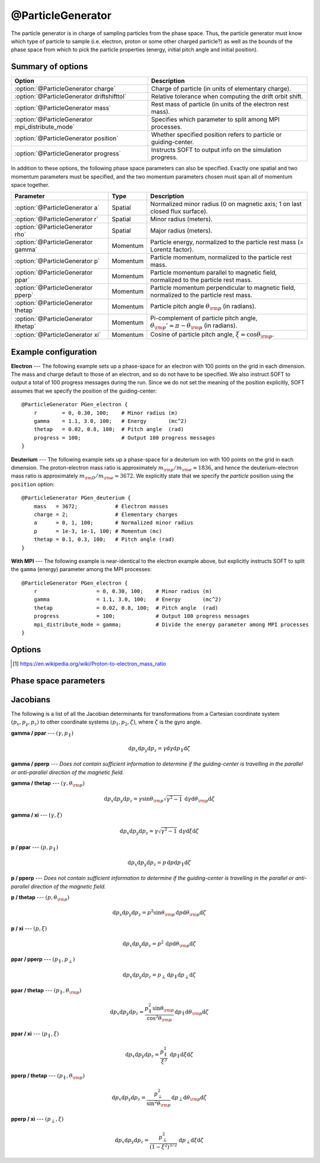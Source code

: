 .. _module-particlegenerator:

@ParticleGenerator
******************
The particle generator is in charge of sampling particles from the phase space.
Thus, the particle generator must know which type of particle to sample (i.e.
electron, proton or some other charged particle?) as well as the bounds of the
phase space from which to pick the particle properties (energy, initial pitch
angle and initial position).

Summary of options
^^^^^^^^^^^^^^^^^^

+--------------------------------------------------+------------------------------------------------------------------+
| **Option**                                       | **Description**                                                  |
+--------------------------------------------------+------------------------------------------------------------------+
| :option:`@ParticleGenerator charge`              | Charge of particle (in units of elementary charge).              |
+--------------------------------------------------+------------------------------------------------------------------+
| :option:`@ParticleGenerator driftshifttol`       | Relative tolerance when computing the drift orbit shift.         |
+--------------------------------------------------+------------------------------------------------------------------+
| :option:`@ParticleGenerator mass`                | Rest mass of particle (in units of the electron rest mass).      |
+--------------------------------------------------+------------------------------------------------------------------+
| :option:`@ParticleGenerator mpi_distribute_mode` | Specifies which parameter to split among MPI processes.          |
+--------------------------------------------------+------------------------------------------------------------------+
| :option:`@ParticleGenerator position`            | Whether specified position refers to particle or guiding-center. |
+--------------------------------------------------+------------------------------------------------------------------+
| :option:`@ParticleGenerator progress`            | Instructs SOFT to output info on the simulation progress.        |
+--------------------------------------------------+------------------------------------------------------------------+

In addition to these options, the following phase space parameters can also be
specified. Exactly one spatial and two momentum parameters must be specified,
and the two momentum parameters chosen must span all of momentum space together.

+--------------------------------------+----------+-----------------------------------------------------------------------------------------------------+
| **Parameter**                        | **Type** | **Description**                                                                                     |
+--------------------------------------+----------+-----------------------------------------------------------------------------------------------------+
| :option:`@ParticleGenerator a`       | Spatial  | Normalized minor radius (0 on magnetic axis; 1 on last closed flux surface).                        |
+--------------------------------------+----------+-----------------------------------------------------------------------------------------------------+
| :option:`@ParticleGenerator r`       | Spatial  | Minor radius (meters).                                                                              |
+--------------------------------------+----------+-----------------------------------------------------------------------------------------------------+
| :option:`@ParticleGenerator rho`     | Spatial  | Major radius (meters).                                                                              |
+--------------------------------------+----------+-----------------------------------------------------------------------------------------------------+
| :option:`@ParticleGenerator gamma`   | Momentum | Particle energy, normalized to the particle rest mass (= Lorentz factor).                           |
+--------------------------------------+----------+-----------------------------------------------------------------------------------------------------+
| :option:`@ParticleGenerator p`       | Momentum | Particle momentum, normalized to the particle rest mass.                                            |
+--------------------------------------+----------+-----------------------------------------------------------------------------------------------------+
| :option:`@ParticleGenerator ppar`    | Momentum | Particle momentum parallel to magnetic field, normalized to the particle rest mass.                 |
+--------------------------------------+----------+-----------------------------------------------------------------------------------------------------+
| :option:`@ParticleGenerator pperp`   | Momentum | Particle momentum perpendicular to magnetic field, normalized to the particle rest mass.            |
+--------------------------------------+----------+-----------------------------------------------------------------------------------------------------+
| :option:`@ParticleGenerator thetap`  | Momentum | Particle pitch angle :math:`\theta_{\rm p}` (in radians).                                           |
+--------------------------------------+----------+-----------------------------------------------------------------------------------------------------+
| :option:`@ParticleGenerator ithetap` | Momentum | Pi-complement of particle pitch angle, :math:`\theta_{\rm p}' = \pi - \theta_{\rm p}` (in radians). |
+--------------------------------------+----------+-----------------------------------------------------------------------------------------------------+
| :option:`@ParticleGenerator xi`      | Momentum | Cosine of particle pitch angle, :math:`\xi = \cos\theta_{\rm p}`.                                   |
+--------------------------------------+----------+-----------------------------------------------------------------------------------------------------+

Example configuration
^^^^^^^^^^^^^^^^^^^^^

**Electron** --- The following example sets up a phase-space for an electron
with 100 points on the grid in each dimension. The mass and charge default to
those of an electron, and so do not have to be specified. We also instruct SOFT
to output a total of 100 progress messages during the run. Since we do not set
the meaning of the position explicitly, SOFT assumes that we specify the
position of the guiding-center::

   @ParticleGenerator PGen_electron {
       r        = 0, 0.30, 100;    # Minor radius (m)
       gamma    = 1.1, 3.0, 100;   # Energy       (mc^2)
       thetap   = 0.02, 0.8, 100;  # Pitch angle  (rad)
       progress = 100;             # Output 100 progress messages
   }

**Deuterium** --- The following example sets up a phase-space for a deuterium
ion with 100 points on the grid in each dimension. The proton-electron mass
ratio is approximately :math:`m_{\rm p} / m_{\rm e}\approx 1836`, and hence the
deuterium-electron mass ratio is approximately
:math:`m_{\rm D} / m_{\rm e}\approx 3672`. We explicitly state that we specify
the *particle* position using the ``position`` option::

   @ParticleGenerator PGen_deuterium {
       mass   = 3672;            # Electron masses
       charge = 2;               # Elementary charges
       a      = 0, 1, 100;       # Normalized minor radius
       p      = 1e-3, 1e-1, 100; # Momentum (mc)
       thetap = 0.1, 0.3, 100;   # Pitch angle (rad)
   }

**With MPI** --- The following example is near-identical to the electron example
above, but explicitly instructs SOFT to split the ``gamma`` (energy) parameter
among the MPI processes::

   @ParticleGenerator PGen_electron {
       r                   = 0, 0.30, 100;    # Minor radius (m)
       gamma               = 1.1, 3.0, 100;   # Energy       (mc^2)
       thetap              = 0.02, 0.8, 100;  # Pitch angle  (rad)
       progress            = 100;             # Output 100 progress messages
       mpi_distribute_mode = gamma;           # Divide the energy parameter among MPI processes
   }

Options
^^^^^^^

.. program:: @ParticleGenerator

.. option:: charge

   :Default value: ``-1``
   :Allowed values: Any non-zero real number.

   Charge of particle to simulate. The charge is given in units of the
   elementary charge so that a value of ``1`` corresponds to the *proton*
   charge and ``-1`` to the *electron* charge.

.. option:: driftshifttol

   :Default value: ``1e-4``
   :Allowed values: :math:`\epsilon < \text{tolerance} < 1`

   Tolerance for determining the guiding-center drift orbit shift (which is used
   to determine where to launch particles and where to sample the distribution
   function). In general, this parameter does not need to be changed.

.. option:: mass

   :Default value: ``1``
   :Allowed values: Any positive real number.

   Rest mass of particle to simulate. The mass is given in units of the electron
   rest mass. In these units, the proton mass is
   :math:`m_{\rm p}\approx 1836.15267389` [#wikimassratio]_.

.. option:: mpi_distribute_mode

   :Default value: ``auto``.
   :Allowed values: ``1``, ``2``, ``auto``, ``radius`` and all of the phase-space parameters listed under :ref:`partgen-phase-space-params`.

   When running in MPI mode (MPI = Message Passing Interface; distributed
   memory parallelization), this parameter can be used to specify how the phase
   space should be divided among the MPI processes. In contrast to regular
   OpenMP parallelization, which builds a queue of points in phase space, MPI
   requires one phase space parameter to be divided evenly among the processes.

   Which parameter to divide is specified by giving the name of the parameter,
   as listed under :ref:`partgen-phase-space-params`, or by giving one of
   ``1``, ``2`` and ``radius``. The former two cause SOFT to divide the first
   and second momentum parameter respectively (i.e. the alphabetically first
   and second momentum parameter), while the latter divides the radial
   parameter, whichever it may be.

   If ``auto`` is specified, SOFT2 chooses the phase space parameter with the
   largest number of grid points. This is the default setting.

.. option:: position

   :Default value: ``guiding-center``
   :Allowed values: ``gc``, ``guiding-center`` and ``particle``.

   Specifies whether the *guiding-center* or *particle* is given as input. If,
   for example, the particle position is specified, but guiding-center orbits
   are simulated, then the guiding-centers are offset from the given position
   by one Larmor radius, and vice versa for the opposite case.

.. option:: progress

   :Default value: ``no``
   :Allowed values: ``yes``, ``no`` or a positive integer.

   If ``yes`` or a positive integer ``n``, outputs a message reporting the
   progress of the simulation a total of ``n`` times during the run. The
   reports are split evenly accross the phase space, meaning that if the
   phase space consists of ``N`` total grid points, then SOFT reports progress
   roughly when the number of processed grid points is a multiple of ``N / n``.

.. [#wikimassratio] https://en.wikipedia.org/wiki/Proton-to-electron_mass_ratio

.. _partgen-phase-space-params:

Phase space parameters
^^^^^^^^^^^^^^^^^^^^^^

.. option:: a

   **Normalized minor radius** --- The initial minor radial location of the
   particle/guiding-center, normalized to the minor radial value of the last
   closed flux surface. Thus, :math:`a = 0` corresponds to the magnetic axis
   and :math:`a = 1` to the maximum radius of the last closed flux surface.

.. option:: r

   **Minor radius** --- The initial minor radial location of the
   particle/guiding-center, given in meters.

.. option:: rho

   **Major radius** --- The initial major radial location of the
   particle/guiding-center, given in meters.

.. option:: gamma

   **Energy** --- The energy of the particle/guiding-center, normalized to the
   particle rest mass :math:`mc^2`, where :math:`c` denotes the speed of light
   in vacuum. This quantity is also known as the *Lorentz factor* or
   *relativistic factor*, and can also be written
   :math:`\gamma = \left( 1 - v^2/c^2 \right)^{-1/2}`, where :math:`v` is the
   speed of the particle.

.. option:: p

   **Momentum** --- The momentum of the particle/guiding-center, normalized to
   the particle rest mass :math:`mc`, where :math:`c` denotes the speed of light
   in vacuum. This quantity is related to the particle energy/relativistic
   factor through :math:`\gamma^2 = 1 + p^2`.

.. option:: ppar

   **Parallel momentum** --- Momentum of the particle parallel to the magnetic
   field, normalized to the particle rest mass :math:`mc`, where :math:`c`
   denotes the speed of light in vacuum.

.. option:: pperp

   **Perpendicular momentum** --- Momentum of the particle perpendicular to the
   magnetic field, normalized to the particle rest mass :math:`mc`, where
   :math:`c` denotes the speed of light in vacuum.

.. option:: thetap

   **Pitch angle** --- Angle between the particle velocity vector and the
   magnetic field vector. Given in radians. The pitch angle ranges between
   :math:`0` and :math:`\pi`. A value greater than :math:`\pi/2` means that the
   particle is moving antiparallel to the magnetic field.

.. option:: ithetap

   **Complementary pitch angle** --- Same as :option:`@ParticleGenerator thetap`,
   except that it is defined as "pi minus :option:`@ParticleGenerator thetap`",
   i.e. :math:`\theta_{\rm p}' = \pi - \theta_{\rm p}`. This is useful when
   simulating particles with negative parallel momentum (moving in the
   antiaparallel direction of the magnetic field), since instead of specifying
   :math:`\theta_{\rm p} = 3.14159265359` we can then set
   :math:`\theta_{\rm p}' = 0`.

.. option:: xi

   **Cosine of pitch angle** --- Cosine of the pitch angle
   :math:`\theta_{\rm p}`, i.e. :math:`\xi = \cos\theta_{\rm p}`.

Jacobians
^^^^^^^^^

The following is a list of all the Jacobian determinants for transformations
from a Cartesian coordinate system :math:`(p_x, p_y, p_z)` to other coordinate
systems :math:`(p_1, p_2, \zeta)`, where :math:`\zeta` is the gyro angle.

**gamma / ppar** --- :math:`(\gamma, p_{\parallel})`

.. math::

   \mathrm{d}p_x\mathrm{d}p_y\mathrm{d}p_z = \gamma\mathrm{d}\gamma\mathrm{d}p_{\parallel}\mathrm{d}\zeta

**gamma / pperp** --- *Does not contain sufficient information to determine if
the guiding-center is travelling in the parallel or anti-parallel direction of
the magnetic field.*

**gamma / thetap** --- :math:`(\gamma, \theta_{\rm p})`

.. math::

   \mathrm{d}p_x\mathrm{d}p_y\mathrm{d}p_z = \gamma\sin\theta_{\rm p}\sqrt{\gamma^2-1}\,\mathrm{d}\gamma\mathrm{d}\theta_{\rm p}\mathrm{d}\zeta

**gamma / xi** --- :math:`(\gamma, \xi)`

.. math::

   \mathrm{d}p_x\mathrm{d}p_y\mathrm{d}p_z = \gamma\sqrt{\gamma^2-1}\,\mathrm{d}\gamma\mathrm{d}\xi\mathrm{d}\zeta

**p / ppar** --- :math:`(p, p_{\parallel})`

.. math::

   \mathrm{d}p_x\mathrm{d}p_y\mathrm{d}p_z = p\,\mathrm{d}p\mathrm{d}p_{\parallel}\mathrm{d}\zeta

**p / pperp** --- *Does not contain sufficient information to determine if
the guiding-center is travelling in the parallel or anti-parallel direction of
the magnetic field.*

**p / thetap** --- :math:`(p, \theta_{\rm p})`

.. math::

   \mathrm{d}p_x\mathrm{d}p_y\mathrm{d}p_z = p^2\sin\theta_{\rm p}\,\mathrm{d}p\mathrm{d}\theta_{\rm p}\mathrm{d}\zeta

**p / \xi** --- :math:`(p, \xi)`

.. math::

   \mathrm{d}p_x\mathrm{d}p_y\mathrm{d}p_z = p^2\,\mathrm{d}p\mathrm{d}\theta_{\rm p}\mathrm{d}\zeta

**ppar / pperp** --- :math:`(p_{\parallel}, p_{\perp})`

.. math::

   \mathrm{d}p_x\mathrm{d}p_y\mathrm{d}p_z = p_\perp\,\mathrm{d}p_{\parallel}\mathrm{d}p_{\perp}\mathrm{d}\zeta

**ppar / thetap** --- :math:`(p_{\parallel}, \theta_{\rm p})`

.. math::

   \mathrm{d}p_x\mathrm{d}p_y\mathrm{d}p_z = \frac{p_\parallel^2\sin\theta_{\rm p}}{\cos^3\theta_{\rm p}}\,\mathrm{d}p_{\parallel}\mathrm{d}\theta_{\rm p}\mathrm{d}\zeta

**ppar / xi** --- :math:`(p_{\parallel}, \xi)`

.. math::

   \mathrm{d}p_x\mathrm{d}p_y\mathrm{d}p_z = \frac{p_\parallel^2}{\xi^3}\,\mathrm{d}p_{\parallel}\mathrm{d}\xi\mathrm{d}\zeta

**pperp / thetap** --- :math:`(p_{\parallel}, \theta_{\rm p})`

.. math::

   \mathrm{d}p_x\mathrm{d}p_y\mathrm{d}p_z = \frac{p_\perp^2}{\sin^2\theta_{\rm p}}\,\mathrm{d}p_{\perp}\mathrm{d}\theta_{\rm p}\mathrm{d}\zeta

**pperp / xi** --- :math:`(p_\perp, \xi)`

.. math::

   \mathrm{d}p_x\mathrm{d}p_y\mathrm{d}p_z = \frac{p_\perp^2}{\left( 1 - \xi^2 \right)^{3/2}}\,\mathrm{d}p_{\perp}\mathrm{d}\xi\mathrm{d}\zeta

